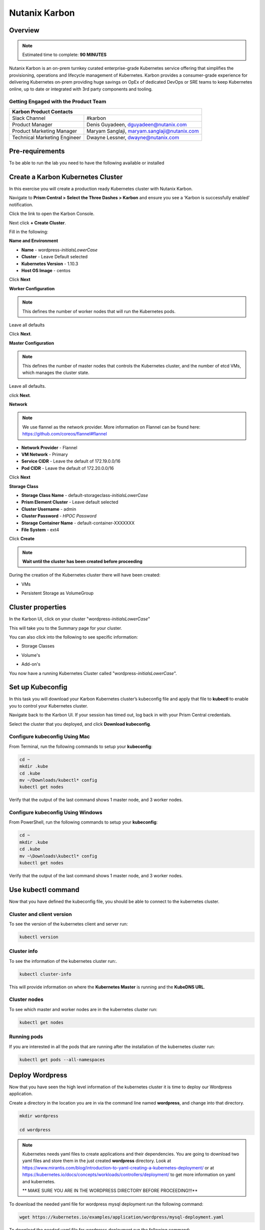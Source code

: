 .. _karbon:

--------------
Nutanix Karbon
--------------

Overview
++++++++

.. note::

  Estimated time to complete: **90 MINUTES**

Nutanix Karbon is an on-prem turnkey curated enterprise-grade Kubernetes service offering that simplifies the provisioning, operations and lifecycle management of Kubernetes.
Karbon provides a consumer-grade experience for delivering Kubernetes on-prem providing huge savings on OpEx of dedicated DevOps or SRE teams to keep Kubernetes online, up to date or integrated with 3rd party components and tooling.

Getting Engaged with the Product Team
.....................................

+---------------------------------------------------------------------------------+
|  Karbon Product Contacts                                                        |
+================================+================================================+
|  Slack Channel                 |  #karbon                                       |
+--------------------------------+------------------------------------------------+
|  Product Manager               |  Denis Guyadeen, dguyadeen@nutanix.com         |
+--------------------------------+------------------------------------------------+
|  Product Marketing Manager     |  Maryam Sanglaji, maryam.sanglaji@nutanix.com  |
+--------------------------------+------------------------------------------------+
|  Technical Marketing Engineer  |  Dwayne Lessner, dwayne@nutanix.com            |
+--------------------------------+------------------------------------------------+

Pre-requirements
++++++++++++++++

To be able to run the lab you need to have the following available or installed


Create a Karbon Kubernetes Cluster
++++++++++++++++++++++++++++++++++

In this exercise you will create a production ready Kubernetes cluster with Nutanix Karbon.

Navigate to **Prism Central > Select the Three Dashes > Karbon** and ensure you see a ‘Karbon is successfully enabled’ notification.

Click the link to open the Karbon Console.

.. image:: images/karbon_create_cluster_0.png

Next click **+ Create Cluster**.

.. image:: images/karbon_create_cluster_2.png

Fill in the following:

**Name and Environment**

- **Name** - wordpress-*initialsLowerCase*
- **Cluster** - Leave Default selected
- **Kubernetes Version** - 1.10.3
- **Host OS Image** - centos

.. image:: images/karbon_create_cluster_3.png

Click **Next**

**Worker Configuration**

.. note::

  This defines the number of worker nodes that will run the Kubernetes pods.

Leave all defaults

.. image:: images/karbon_create_cluster_4.png

Click **Next**.

**Master Configuration**

.. note::

  This defines the number of master nodes that controls the Kubernetes cluster, and the number of etcd VMs, which manages the cluster state.

Leave all defaults.

.. image:: images/karbon_create_cluster_5.png

click **Next**.

**Network**

.. note::

  We use flannel as the network provider. More information on Flannel can be found here: https://github.com/coreos/flannel#flannel

- **Network Provider** - Flannel
- **VM Network** - Primary
- **Service CIDR** - Leave the default of 172.19.0.0/16
- **Pod CIDR** - Leave the default of 172.20.0.0/16

.. image:: images/karbon_create_cluster_6.png

Click **Next**

**Storage Class**

- **Storage Class Name** - default-storageclass-*initialsLowerCase*
- **Prism Element Cluster** - Leave default selected
- **Cluster Username** - admin
- **Cluster Password** - *HPOC Password*
- **Storage Container Name** - default-container-XXXXXXX
- **File System** - ext4

.. image:: images/karbon_create_cluster_7.png

Click **Create**

.. note::

  **Wait until the cluster has been created before proceeding**

.. image:: images/karbon_create_cluster_20.png

During the creation of the Kubernetes cluster there will have been created:

- VMs

.. image:: images/karbon_create_cluster_10.png

- Persistent Storage as VolumeGroup

.. image:: images/karbon_create_cluster_18.png

.. image:: images/karbon_create_cluster_19.png


Cluster properties
++++++++++++++++++

In the Karbon UI, click on your cluster "wordpress-*initialsLowerCase*"

.. image:: images/karbon_create_cluster_21.png

This will take you to the Summary page for your cluster.

.. image:: images/karbon_create_cluster_22.png

You can also click into the following to see specific information:

- Storage Classes

.. image:: images/karbon_create_cluster_23.png

- Volume's

.. image:: images/karbon_create_cluster_24.png

- Add-on's

.. image:: images/karbon_create_cluster_25.png

You now have a running Kubernetes Cluster called "wordpress-*initialsLowerCase*".

Set up Kubeconfig
+++++++++++++++++

In this task you will download your Karbon Kubernetes cluster’s kubeconfig file and apply that file to **kubectl** to enable you to control your Kubernetes cluster.

Navigate back to the Karbon UI.  If your session has timed out, log back in with your Prism Central credentials.

Select the cluster that you deployed, and click **Download kubeconfig**.

.. image:: images/karbon_deploy_application_1.png

Configure kubeconfig Using Mac
..............................

From Terminal, run the following commands to setup your **kubeconfig**:

.. code-block:: bash

  cd ~
  mkdir .kube
  cd .kube
  mv ~/Downloads/kubectl* config
  kubectl get nodes


Verify that the output of the last command shows 1 master node, and 3 worker nodes.

Configure kubeconfig Using Windows
..................................

From PowerShell, run the following commands to setup your **kubeconfig**:

.. code-block:: bash

  cd ~
  mkdir .kube
  cd .kube
  mv ~\Downloads\kubectl* config
  kubectl get nodes


Verify that the output of the last command shows 1 master node, and 3 worker nodes.

Use kubectl command
+++++++++++++++++++

Now that you have defined the kubeconfig file, you should be able to connect to the kubernetes cluster.


Cluster and client version
..........................

To see the version of the kubernetes client and server run:

.. code-block:: bash

	kubectl version

.. image:: images/karbon_deploy_application_5.png

Cluster info
............

To see the information of the kubernetes cluster run:.

.. code-block:: bash

	kubectl cluster-info

This will provide information on where the **Kubernetes Master** is running and the **KubeDNS URL**.

.. image:: images/karbon_deploy_application_6.png

Cluster nodes
.............

To see which master and worker nodes are in the kubernetes cluster run:

.. code-block:: bash

	kubectl get nodes

.. image:: images/karbon_deploy_application_7.png

Running pods
............

If you are interested in all the pods that are running after the installation of the kubernetes cluster run:

.. code-block:: bash

	kubectl get pods --all-namespaces

.. image:: images/karbon_deploy_application_8.png

Deploy Wordpress
++++++++++++++++

Now that you have seen the high level information of the kubernetes cluster it is time to deploy our Wordpress application.

Create a directory in the location you are in via the command line named **wordpress**, and change into that directory.

.. code-block:: bash

	mkdir wordpress

	cd wordpress

.. note::

	Kubernetes needs yaml files to create applications and their dependencies.
	You are going to download two yaml files and store them in the just created **wordpress** directory.
	Look at https://www.mirantis.com/blog/introduction-to-yaml-creating-a-kubernetes-deployment/ or at https://kubernetes.io/docs/concepts/workloads/controllers/deployment/ to get more information on yaml and kubernetes.

	** MAKE SURE YOU ARE IN THE WORDPRESS DIRECTORY BEFORE PROCEEDING!!!**

To download the needed yaml file for wordpress mysql deployment run the following command:

.. code-block:: bash

	wget https://kubernetes.io/examples/application/wordpress/mysql-deployment.yaml

.. image:: images/karbon_deploy_application_9.png

To download the needed yaml file for wordpress deployment run the following command:

.. code-block:: bash

	wget https://kubernetes.io/examples/application/wordpress/wordpress-deployment.yaml

.. image:: images/karbon_deploy_application_10.png

Now open the wordpress-deployment.yaml file with your preferred text editor.

.. note::

  Use **WordPad** on Windows for opening and editing **YAML** files.

  On Mac use **TextEdit** for opening and editing **YAML** files.

Change the line that shows: **type: LoadBalancer** under **spec:** and change ``LoadBalancer`` into ``NodePort``.

.. note::

	Reason for this change is that Karbon does not (yet) support LoadBalanced.

.. image:: images/karbon_deploy_application_12.png

**Change back** to the **kube** directory, and then run the following command to create the mysql password:

.. code-block:: bash

	kubectl create secret generic mysql-pass --from-literal=password=Nutanix/4u!

This should return:

.. code-block:: bash

	secret/mysql=pass created

.. image:: images/karbon_deploy_application_13.png

To check that the password has been created, run the following command:

.. code-block:: bash

	kubectl get secrets

This should show mysql-pass under NAME.

.. image:: images/karbon_deploy_application_14.png

Creating the MySQL database is done by running the following command:

.. code-block:: bash

	kubectl create -f wordpress\mysql-deployment.yaml

.. image:: images/karbon_deploy_application_15.png

This will also create persistent storage.

.. image:: images/karbon_deploy_application_16.png

This storage will also show up in the Karbon UI under **wordpress -> Volume**.

.. image:: images/karbon_deploy_application_17.png

You can now run the following command:

.. code-block:: bash

	kubectl get pods

It will show the wordpress-mysql pod running.

.. image:: images/karbon_deploy_application_18.png

To create the wordpress application, run the following command:

.. code-block:: bash

	kubectl create -f wordpress\wordpress-deployment.yaml

.. image:: images/karbon_deploy_application_19.png

This will also create persistent storage and a pod.

You can now run the following command:

.. code-block:: bash

	kubectl get pods

It will show both pods running.

Accessing Wordpress
+++++++++++++++++++

Our Wordpress with mysql application is now running.

Now we need to make a connection to the Wordpress UI to configure the application.

To get the IP address where the UI is running, we need to see what the worker nodes are on which the application is running.

Lets show a list of a Master and worker nodes, run the following command:

.. code-block:: bash

	kubectl get nodes

.. image:: images/karbon_deploy_application_23.png

To get the IP address of one of the workers, run the following command:

.. code-block:: bash

	kubectl describe nodes | Select-String -Pattern "InternalIP"

.. image:: images/karbon_deploy_application_24.png

Search in the information that is provided, a line that starts with **Address:** and note the **InternalIP**.

.. image:: images/karbon_deploy_application_25.png

As the application is running on an internal network inside the kubernetes cluster, we also need to have the service port on which the wordpress application is running.

To see which port number is used to for the Wordpress application, run the following command:

.. code-block:: bash

	kubectl get services wordpress

.. image:: images/karbon_deploy_application_26.png

Putting the IP address and the service port together we can open the Wordpress UI. In our example 172.16.0.36:32387.

In a new Browser tab, go to \http://172.16.0.36:32387

.. image:: images/karbon_deploy_application_27.png

In the initial configuration page, provide the parameters that are asked for.

At the end of the settings, click the **Log in** button and login to the Wordpress UI.

.. image:: images/karbon_deploy_application_29.png

Your Wordpress application with MySQL as the database is running and ready....

Deleting an application
+++++++++++++++++++++++

From the command line we will run the **kubectl** command to delete the created password, application, service and the persistent storage that we created earlier.

Run the following commands from the command line:

.. code-block:: bash
  :name: Delete_app

  kubectl delete mysql-pass

  kubectl delete deployment -p app=wordpress

  kubectl delete service -l app=wordpress

  kubectl delete pvc -l app=wordpress

You can check to see if the pods are deleted by running the following command:

.. code-block:: bash

  kubectl get pods

There should be no resources shown.

.. figure:: images/karbon_delete_application_1.png

In the Karbon UI, under the properties of the **wordpress-*initialsLowerCase* -> Volume**, there should only be one **Claim name** called **elasticsearch-xxx**.

The earlier created claims should be gone.

.. figure:: images/karbon_delete_application_2.png

Deleting the Wordpress Cluster
++++++++++++++++++++++++++++++

Deleting the cluster is almost as easy as deleting a Virtual Machine.

.. note::

  The following actions **can not** be undone!!! If running this in a production environment be very careful.

In the Karbon UI, select your "wordpress-*initialsLowerCase*" cluster.

Click on the **Delete Cluster** button.

.. figure:: images/karbon_delete_application_3.png

Accept the Warning message that pops up by clicking **Delete**.

.. figure:: images/karbon_delete_application_4.png

You have now deleted your Karbon Kubernetes cluster.

Takeaways
+++++++++

- Karbon enables enterprises to provide a private-cloud Kubernetes solution with the simplicity and performance of public clouds.
- Karbon is part of a complete Cloud Native solution from Nutanix including storage (volumes/buckets/files), database automation (era), and enhanced monitoring (epoch).
- Leveraging Karbon, developers can enjoy the native Kubernetes experience that is delivered fast while all complexities of infrastructure are abstracted with no additional costs. Karbon is included in all AOS software editions.
